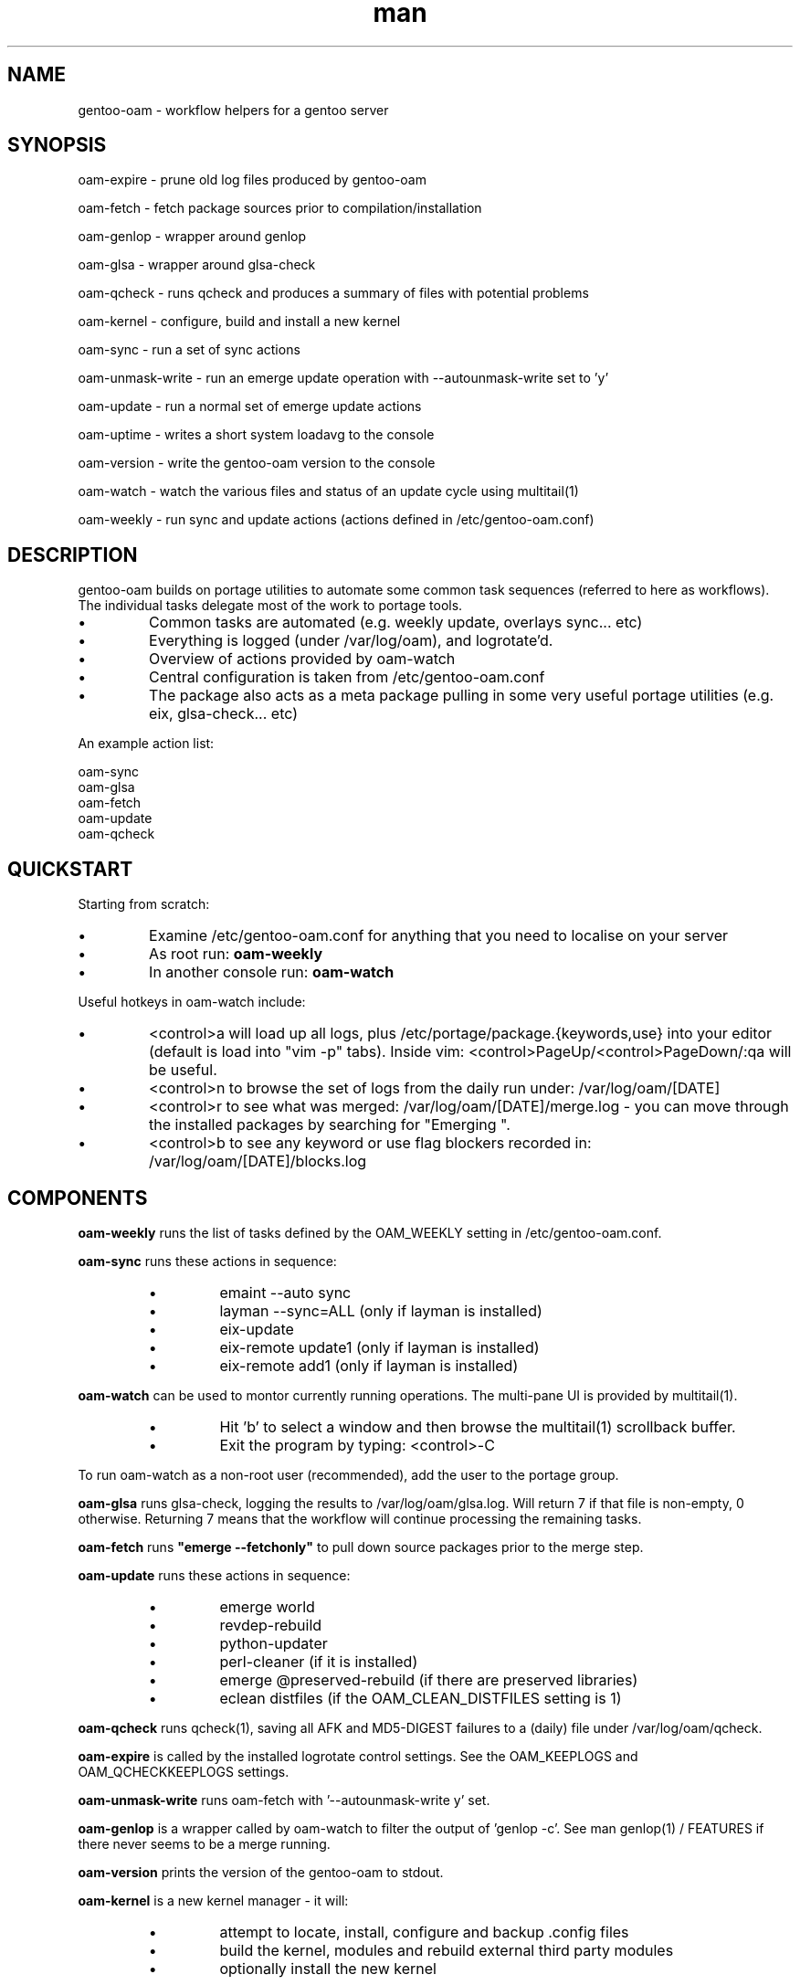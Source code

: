 .\" Manpage for gentoo-oam
.TH man 8 "10 May 2015" "1.0" "gentoo-oam man page"

.SH NAME
gentoo-oam \- workflow helpers for a gentoo server

.SH SYNOPSIS
oam-expire \- prune old log files produced by gentoo-oam

oam-fetch \- fetch package sources prior to compilation/installation

oam-genlop \- wrapper around genlop

oam-glsa \- wrapper around glsa-check

oam-qcheck \- runs qcheck and produces a summary of files with potential problems

oam-kernel \- configure, build and install a new kernel

oam-sync \- run a set of sync actions

oam-unmask-write \- run an emerge update operation with --autounmask-write set to 'y'

oam-update \- run a normal set of emerge update actions

oam-uptime \- writes a short system loadavg to the console

oam-version \- write the gentoo-oam version to the console

oam-watch \- watch the various files and status of an update cycle using multitail(1)

oam-weekly \- run sync and update actions (actions defined in /etc/gentoo-oam.conf)

.SH DESCRIPTION
gentoo-oam builds on portage utilities to automate some common
task sequences (referred to here as workflows).
The individual tasks delegate most of the work to portage tools.
.P
.IP \(bu
Common tasks are automated (e.g. weekly update, overlays sync... etc)
.IP \(bu
Everything is logged (under /var/log/oam), and logrotate'd.
.IP \(bu
Overview of actions provided by oam-watch
.IP \(bu
Central configuration is taken from /etc/gentoo-oam.conf
.IP \(bu
The package also acts as a meta package pulling in some very useful portage
utilities (e.g. eix, glsa-check... etc)
.P
An example action list: 
.PP
.RS 0
        oam-sync
.RS 0
        oam-glsa
.RS 0
        oam-fetch
.RS 0
        oam-update
.RS 0
        oam-qcheck

.SH QUICKSTART

Starting from scratch:
.IP \(bu
Examine /etc/gentoo-oam.conf for anything that you need to localise on your server
.IP \(bu
As root run:
.B
oam-weekly
.IP \(bu
In another console run:
.B
oam-watch
.P

Useful hotkeys in oam-watch include:
.IP \(bu
<control>a will load up all logs, plus /etc/portage/package.{keywords,use} into your editor
(default is load into "vim -p" tabs). Inside vim: <control>PageUp/<control>PageDown/:qa will be useful.
.IP \(bu
<control>n to browse the set of logs from the daily run under: /var/log/oam/[DATE] 
.IP \(bu
<control>r to see what was merged: /var/log/oam/[DATE]/merge.log - you can move through the installed
packages by searching for "Emerging ".
.IP \(bu
<control>b to see any keyword or use flag blockers recorded in: /var/log/oam/[DATE]/blocks.log
.P

.SH COMPONENTS

.P
.B oam-weekly
runs the list of tasks defined by the OAM_WEEKLY setting in /etc/gentoo-oam.conf.
.P

.B oam-sync
runs these actions in sequence:
.RS
.P
.IP \(bu
emaint --auto sync
.IP \(bu
layman --sync=ALL (only if layman is installed)
.IP \(bu
eix-update
.IP \(bu
eix-remote update1 (only if layman is installed)
.IP \(bu
eix-remote add1 (only if layman is installed)
.RE
.P

.B oam-watch
can be used to montor currently running operations.
The multi-pane UI is provided by multitail(1).
.RS
.P
.IP \(bu
Hit 'b' to select a window and then browse the multitail(1) scrollback buffer.
.IP \(bu
Exit the program by typing: <control>-C
.RE
.P
To run oam-watch as a non-root user (recommended), add the user to the portage group.
.P

.B oam-glsa
runs glsa-check, logging the results to /var/log/oam/glsa.log.
Will return 7 if that file is non-empty, 0 otherwise. Returning 7 means that
the workflow will continue processing the remaining tasks.
.P

.B oam-fetch
runs
.B
"emerge --fetchonly"
to pull down source packages prior to the merge step.
.P

.B oam-update
runs these actions in sequence:
.RS
.P
.IP \(bu
emerge world
.IP \(bu
revdep-rebuild
.IP \(bu
python-updater
.IP \(bu
perl-cleaner (if it is installed)
.IP \(bu
emerge @preserved-rebuild (if there are preserved libraries)
.IP \(bu
eclean distfiles (if the OAM_CLEAN_DISTFILES setting is 1)
.RE
.P

.B oam-qcheck
runs qcheck(1), saving all AFK and MD5-DIGEST failures to a (daily) file under
/var/log/oam/qcheck.

.B oam-expire
is called by the installed logrotate control settings. See the OAM_KEEPLOGS and
OAM_QCHECKKEEPLOGS settings.

.B oam-unmask-write
runs oam-fetch with '--autounmask-write y' set.

.B oam-genlop
is a wrapper called by oam-watch to filter the output of 'genlop -c'. See
man genlop(1) / FEATURES if there never seems to be a merge running.

.B oam-version
prints the version of the gentoo-oam to stdout.
.P

.B oam-kernel
is a new kernel manager - it will:
.RS
.IP \(bu
attempt to locate, install, configure and backup .config files
.IP \(bu
build the kernel, modules and rebuild external third party modules
.IP \(bu
optionally install the new kernel
.RE
.P
It will not compile a kernel if any of these conditions are true:
.RS
.IP \(bu
if the kernel version at /usr/src/linux is found installed under /lib/modules
.IP \(bu
if /usr/src/linux/vmlinux exists
.RE
.P
If a .config file is not present under /usr/src/linux, the oam-kernel will attempt to
locate one, checking for files in this order:
.RS
.IP \(bu
/usr/src/linux-$(uname -r)/.config
.IP \(bu
/proc/config.gz
.IP \(bu
/boot/config-$(uname -r)
.IP \(bu
from the oam-kernel maintained git repository at /usr/src/kernel-config.git
.RE
.P
The script will then:
.RS
.IP \(bu
run make -C /usr/src/linux olddefconfig
.IP \(bu
back up the resulting .config to the git repo at /usr/src/kernel-config.git
.IP \(bu
run make -C /usr/src/linux all modules_install
.IP \(bu
oam-merge @module-rebuild
.RE
.P
The resulting kernel will not be automatically installed. This behavior is controlled by
the 
.I
OAM_KERNEL_INSTALL
variable - setting this to 1 will trigger the install following a successful compilation.
.P
Manually running
.I
"oam-kernel install"
will attempt to install the kernel.
.P
.B
Currently the only installation method supported is via efibootmgr(8).

.SH SYSTEM SETTINGS

These settings control the operation of gentoo-oam and are set in /etc/gentoo-oam.conf:
.TP
.BI OAM_EMERGE_OPTS
The parameters passed to emerge for update. See /etc/gentoo-oam.conf for default settings.
.TP
.BI OAM_EMERGE_SYNC
Used to decide if emerge --sync should be run (for example you may not want to
run it if the /usr/portage/distfiles is nfs mounted from another server).
Defaults to 1
.TP
.BI OAM_CLEAN_DISTFILES
Used to decide if eclean distfiles should be run (for example you may not want to
run it if the /usr/portage/distfiles is nfs mounted from another server). Defaults to 1
.TP
.BI OAM_WEEKLY
The actions to perform when the oam-weekly is run. See /etc/gentoo-oam.conf for default settings.
.TP
.BI OAM_ONERROR
When a workflow fails, the program given by this setting will be called with three parameters:
.RS
.IP \(bu 
The name of the workflow script that failed (e.g. oam-weekly)
.IP \(bu
The task belonging to the workflow that failed (e.g. oam-update)
.IP \(bu
The return value from the failed task (e.g. 1)
.P
A workflow is deemed to fail when the return code from any of the tasks is not zero.
If the return code result from the
.I
task or the handler process
is
.I
7
then the workflow will be continued at the next task - if the handler process
returns any other value, then the workflow will be terminated.
.RE
.TP
.BI OAM_LOGDIR
The location where gentoo-oam logs will be sent/stored. Defaults to /var/log/oam
.TP
.BI OAM_KEEPLOGS
The number of sync/update log sets to keep. Defaults to 10
.TP
.BI OAM_QCHECKDIR
The location where qcheck log summaries will be stored. Defaults to /var/log/oam/qcheck
.TP
.BI OAM_QCHECKKEEPLOGS
The number of old qcheck logs to keep. Defaults to 10
.TP
.BI OAM_TS
The date/time format used by gentoo-oam for logging. Defaults to "%Y%m%d:%H:%M:%S"
.TP
.BI OAM_HEARTBEATSLEEP
How long to sleep between printing out the load average and gelop(1) output. Defaults to 60 (seconds).
.TP
.BI OAM_SANDBOXWAIT
How long to wait for the sandbox process to appear before trying to run genlop(1).
.TP
.BI DISPLAY
DISPLAY should be set appropriately if the configured editor needs X11.

.SH WORKFLOW

As an example, to add a new "local" workflow:
.TP
.BI /usr/local/sbin/oam-local
Create the new workflow script by copying the oam-weekly script:
cp /usr/sbin/oam-weekly /usr/local/sbin/oam-local
.TP
.BI /etc/gentoo-oam.d/oam-local.conf
Add the required steps to a new OAM_LOCAL variable defined in: /etc/gentoo-oam.d/oam-local.conf
Note the underscore required in the variable and the minus sign in the configuration file name.
Other settings which need to be specific to this new workflow can be added to this newly created
configuration file and they will override the system settings found in /etc/gentoo-oam.conf
For example a workflow specific OAM_ONERROR handler can be defined for the new workflow here as
well.
.P
Non gentoo-oam steps can be added to the new workflow provided that:
.IP \(bu
The step can be executed as a program requiring no arguments (note that environment
variables can be set/exported in the workflow configuration file);
e.g. "/usr/local/bin/localbackup.sh"
.IP \(bu
The step should ideally its own logging - gentoo-oam will capture output
to /var/oam/oam-local.log (in the case of the example).
.IP \(bu
The step should return 0 to indicate that the action succeeded. If it returns a
non-zero result then the workflow will be aborted at that point (and the on error
handler called if one has been defined).

.P
Example: in /etc/gentoo-oam.d/oam-local.conf (note dummy scripts for illustration purposes):
.PP
.RS 0
OAM_LOCAL="
.RS 0
	localdumpfs.sh
.RS 0
	oam-depclean
.RS 0
	oam-emptytree
.RS 0
	rdumpfs-rota-daily
.RS 0
	localfstrim.sh
.RS 0
	smartctl-start.sh
.RS 0
"
.RS 0
OAM_ONERROR="localonerrorhandler.sh"

.SH FILES

.TP
.BI /etc/gentoo-oam.conf
gentoo-oam system configuration
.TP
.BI /var/log/oam/error.log
central locations for error reports
.TP
.BI /var/log/oam/glsa.log
results of a glsa-check(1) run following a sync
.TP
.BI /var/log/oam/oam.log
log of oam operations started/stopped
.TP
.BI /var/log/oam/DATE/blocks.log
log of the errors reported by emerge fetch operation (typically blocks) for one particular day
.TP
.BI /var/log/oam/DATE/merge.log
log of the emerge for one particular day
.TP
.BI /var/log/oam/DATE/sync.log
log of the oam-sync operation for one particular day
.TP
.BI /usr/share/gentoo-oam/gentoo-oam-functions.sh
common shell functions called by the various oam scripts
.TP
.BI /usr/share/gentoo-oam/gentoo-oam-multitail.conf
some system wide configuration for multitail(1) when called from oam-watch

.SH HELPER PROGRAMS

These oam log files can be viewed while running oam-watch:
.TP
.BI /var/log/oam/DATE/blocks.log
by default this file can be viewed from oam-watch when <control>b is pressed
.TP
.BI /var/log/oam/error.log
by default this file can be viewed from oam-watch when <control>e is pressed
.TP
.BI /var/log/oam/glsa.log
by default this file can be viewed from oam-watch when <control>g is pressed
.TP
.BI /var/log/oam/DATE/merge.log
by default this file can be viewed from oam-watch when <control>r is pressed
.TP
.BI /var/log/oam/oam.log
by default this file can be viewed from oam-watch when <control>o is pressed
.TP
.BI /var/log/oam/DATE/sync.log
by default this file can be viewed from oam-watch when <control>y is pressed
.P
In addition the /var/log/oam directory tree can be browsed by ranger(1) when
<control>n is pressed while in oam-watch(1).
.P
Note that the default action is to start vim or ranger running inside
an xterm started by multitail - so you may need to configure
sshd/X11Forwarding and/or X11/DISPLAY/xauth settings appropriately.

.SH BUGS
Some actions (e.g. emaint, emerge... etc) buffer output. As a result
oam-watch may not show anything going on for long periods.
.P
The perl-cleaner stdout needs more ansi control character filtering.

.SH SEE ALSO
emaint(1), emerge(1), eclean(1), glsa-check(1), qcheck(1), logrotate(8),
eix(1), genlop(1), ts(1), multitail(1)

.SH AUTHOR
Paul Healy

.SH COPYRIGHT
GNU GENERAL PUBLIC LICENSE Version 2
